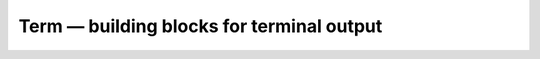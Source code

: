 Term — building blocks for terminal output
==========================================

.. .. automodule:: yuio.term
